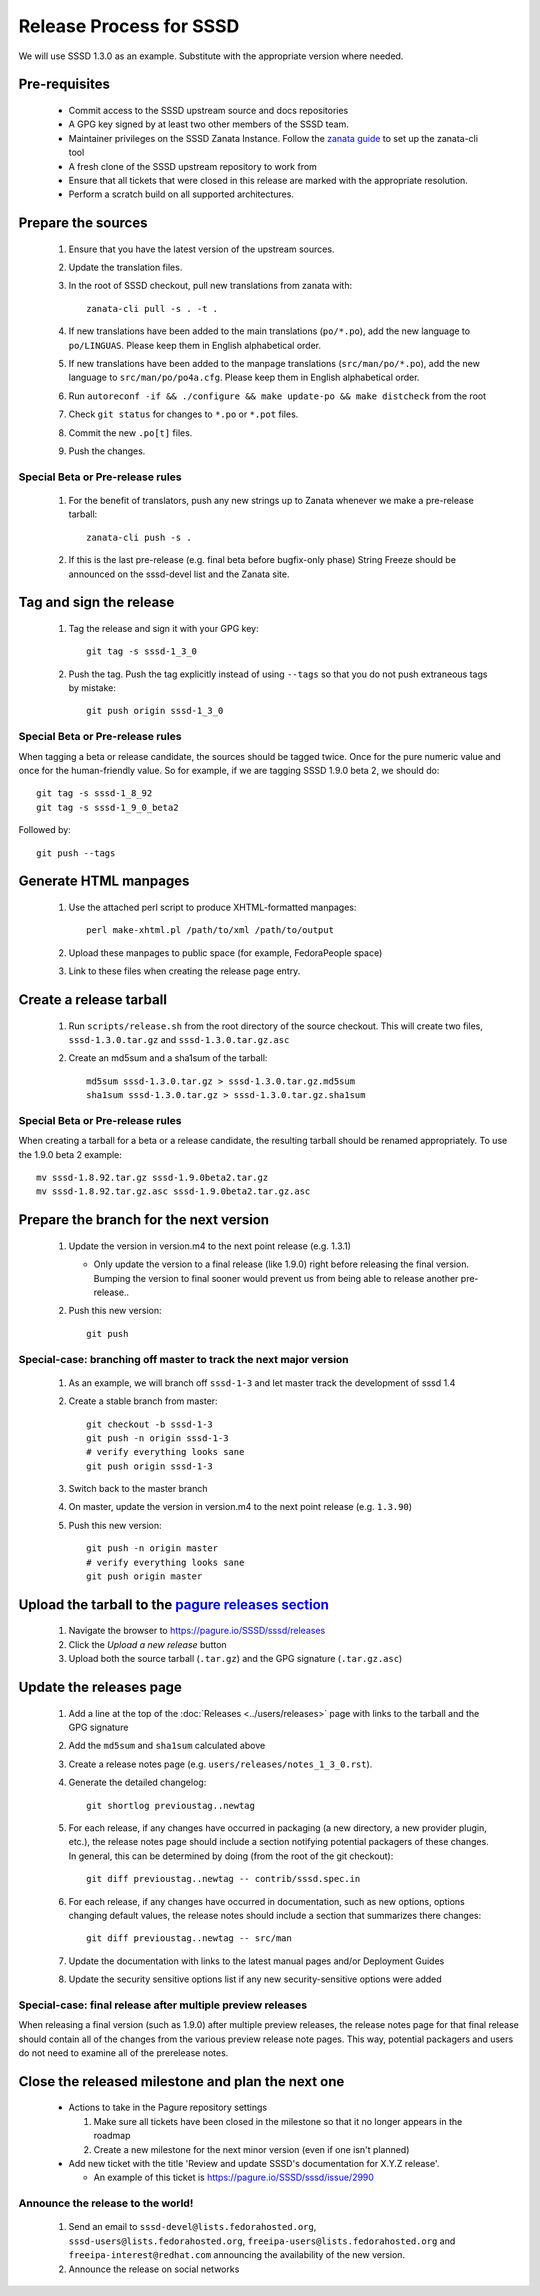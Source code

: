 Release Process for SSSD
========================

We will use SSSD 1.3.0 as an example. Substitute with the appropriate version where needed.

Pre-requisites
--------------
 * Commit access to the SSSD upstream source and docs repositories
 * A GPG key signed by at least two other members of the SSSD team.
 * Maintainer privileges on the SSSD Zanata Instance. Follow the `zanata guide <http://docs.zanata.org/en/release/client/configuration/>`_  to set up the zanata-cli tool
 * A fresh clone of the SSSD upstream repository to work from
 * Ensure that all tickets that were closed in this release are marked with the appropriate resolution.
 * Perform a scratch build on all supported architectures.

Prepare the sources
-------------------
 #. Ensure that you have the latest version of the upstream sources.
 #. Update the translation files.
 #. In the root of SSSD checkout, pull new translations from zanata with::

        zanata-cli pull -s . -t .

 #. If new translations have been added to the main translations (``po/*.po``), add the new language to ``po/LINGUAS``. Please keep them in English alphabetical order.
 #. If new translations have been added to the manpage translations (``src/man/po/*.po``), add the new language to ``src/man/po/po4a.cfg``. Please keep them in English alphabetical order.
 #. Run ``autoreconf -if && ./configure && make update-po && make distcheck`` from the root
 #. Check ``git status`` for changes to ``*.po`` or ``*.pot`` files.
 #. Commit the new ``.po[t]`` files.
 #. Push the changes.

Special Beta or Pre-release rules
^^^^^^^^^^^^^^^^^^^^^^^^^^^^^^^^^
 #. For the benefit of translators, push any new strings up to Zanata whenever we make a pre-release tarball::

       zanata-cli push -s .

 #. If this is the last pre-release (e.g. final beta before bugfix-only phase) String Freeze should be announced on the sssd-devel list and the Zanata site.

Tag and sign the release
------------------------

 #. Tag the release and sign it with your GPG key::

       git tag -s sssd-1_3_0

 #. Push the tag. Push the tag explicitly instead of using ``--tags`` so that you do not push extraneous tags by mistake::

       git push origin sssd-1_3_0

Special Beta or Pre-release rules
^^^^^^^^^^^^^^^^^^^^^^^^^^^^^^^^^
When tagging a beta or release candidate, the sources should be tagged
twice. Once for the pure numeric value and once for the human-friendly
value. So for example, if we are tagging SSSD 1.9.0 beta 2, we should do::

       git tag -s sssd-1_8_92
       git tag -s sssd-1_9_0_beta2

Followed by::

       git push --tags

Generate HTML manpages
----------------------

 #. Use the attached perl script to produce XHTML-formatted manpages::

       perl make-xhtml.pl /path/to/xml /path/to/output

 #. Upload these manpages to public space (for example, FedoraPeople space)
 #. Link to these files when creating the release page entry.

Create a release tarball
------------------------

 #. Run ``scripts/release.sh`` from the root directory of the source
    checkout. This will create two files, ``sssd-1.3.0.tar.gz`` and
    ``sssd-1.3.0.tar.gz.asc``

 #. Create an md5sum and a sha1sum of the tarball::

       md5sum sssd-1.3.0.tar.gz > sssd-1.3.0.tar.gz.md5sum
       sha1sum sssd-1.3.0.tar.gz > sssd-1.3.0.tar.gz.sha1sum

Special Beta or Pre-release rules
^^^^^^^^^^^^^^^^^^^^^^^^^^^^^^^^^
When creating a tarball for a beta or a release candidate, the resulting
tarball should be renamed appropriately. To use the 1.9.0 beta 2 example::

       mv sssd-1.8.92.tar.gz sssd-1.9.0beta2.tar.gz
       mv sssd-1.8.92.tar.gz.asc sssd-1.9.0beta2.tar.gz.asc

Prepare the branch for the next version
---------------------------------------

 #. Update the version in version.m4 to the next point release (e.g. 1.3.1)

    * Only update the version to a final release (like 1.9.0) right before releasing the final version. Bumping the version to final sooner would prevent us from being able to release another pre-release..

 #. Push this new version::

       git push


Special-case: branching off master to track the next major version
^^^^^^^^^^^^^^^^^^^^^^^^^^^^^^^^^^^^^^^^^^^^^^^^^^^^^^^^^^^^^^^^^^

 #. As an example, we will branch off ``sssd-1-3`` and let master track the development of sssd 1.4
 #. Create a stable branch from master::

       git checkout -b sssd-1-3
       git push -n origin sssd-1-3
       # verify everything looks sane
       git push origin sssd-1-3

 #. Switch back to the master branch
 #. On master, update the version in version.m4 to the next point release (e.g. ``1.3.90``)
 #. Push this new version::

       git push -n origin master
       # verify everything looks sane
       git push origin master

Upload the tarball to the `pagure releases section <https://pagure.io/SSSD/sssd/releases>`_
-------------------------------------------------------------------------------------------

 #. Navigate the browser to `<https://pagure.io/SSSD/sssd/releases>`_
 #. Click the `Upload a new release` button
 #. Upload both the source tarball (``.tar.gz``) and the GPG signature (``.tar.gz.asc``)

Update the releases page
------------------------

 #. Add a line at the top of the :doc:`Releases <../users/releases>` page with links to the tarball and the GPG signature
 #. Add the ``md5sum`` and ``sha1sum`` calculated above
 #. Create a release notes page (e.g. ``users/releases/notes_1_3_0.rst``).
 #. Generate the detailed changelog::

       git shortlog previoustag..newtag

 #. For each release, if any changes have occurred in packaging (a new directory, a new provider plugin, etc.), the release notes page should include a section notifying potential packagers of these changes. In general, this can be determined by doing (from the root of the git checkout)::

       git diff previoustag..newtag -- contrib/sssd.spec.in

 #. For each release, if any changes have occurred in documentation, such as new options, options changing default values, the release notes should include a section that summarizes there changes::

       git diff previoustag..newtag -- src/man

 #. Update the documentation with links to the latest manual pages and/or Deployment Guides
 #. Update the security sensitive options list if any new security-sensitive options were added

Special-case: final release after multiple preview releases
^^^^^^^^^^^^^^^^^^^^^^^^^^^^^^^^^^^^^^^^^^^^^^^^^^^^^^^^^^^
When releasing a final version (such as 1.9.0) after multiple preview
releases, the release notes page for that final release should contain all of
the changes from the various preview release note pages. This way, potential
packagers and users do not need to examine all of the prerelease notes.


Close the released milestone and plan the next one
--------------------------------------------------

 * Actions to take in the Pagure repository settings

   #. Make sure all tickets have been closed in the milestone so that it no longer appears in the roadmap
   #. Create a new milestone for the next minor version (even if one isn't planned)

 * Add new ticket with the title 'Review and update SSSD's documentation for X.Y.Z release'.

   * An example of this ticket is `<https://pagure.io/SSSD/sssd/issue/2990>`_

Announce the release to the world!
^^^^^^^^^^^^^^^^^^^^^^^^^^^^^^^^^^

 #. Send an email to ``sssd-devel@lists.fedorahosted.org``, ``sssd-users@lists.fedorahosted.org``, ``freeipa-users@lists.fedorahosted.org`` and ``freeipa-interest@redhat.com`` announcing the availability of the new version.
 #. Announce the release on social networks
